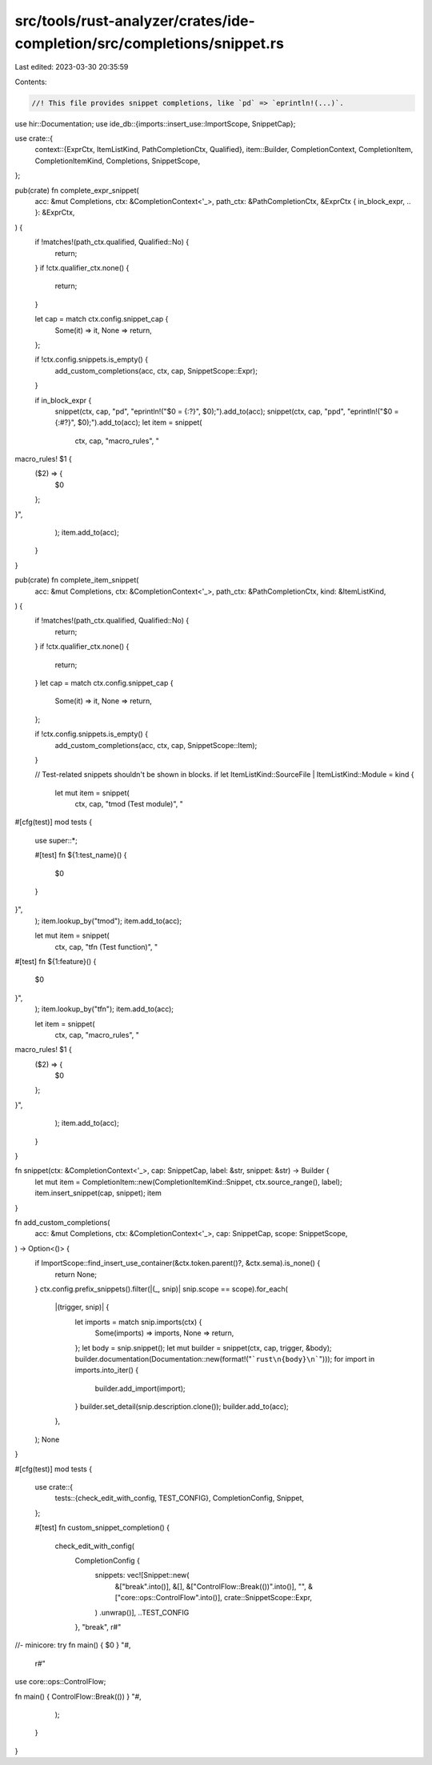 src/tools/rust-analyzer/crates/ide-completion/src/completions/snippet.rs
========================================================================

Last edited: 2023-03-30 20:35:59

Contents:

.. code-block:: rs

    //! This file provides snippet completions, like `pd` => `eprintln!(...)`.

use hir::Documentation;
use ide_db::{imports::insert_use::ImportScope, SnippetCap};

use crate::{
    context::{ExprCtx, ItemListKind, PathCompletionCtx, Qualified},
    item::Builder,
    CompletionContext, CompletionItem, CompletionItemKind, Completions, SnippetScope,
};

pub(crate) fn complete_expr_snippet(
    acc: &mut Completions,
    ctx: &CompletionContext<'_>,
    path_ctx: &PathCompletionCtx,
    &ExprCtx { in_block_expr, .. }: &ExprCtx,
) {
    if !matches!(path_ctx.qualified, Qualified::No) {
        return;
    }
    if !ctx.qualifier_ctx.none() {
        return;
    }

    let cap = match ctx.config.snippet_cap {
        Some(it) => it,
        None => return,
    };

    if !ctx.config.snippets.is_empty() {
        add_custom_completions(acc, ctx, cap, SnippetScope::Expr);
    }

    if in_block_expr {
        snippet(ctx, cap, "pd", "eprintln!(\"$0 = {:?}\", $0);").add_to(acc);
        snippet(ctx, cap, "ppd", "eprintln!(\"$0 = {:#?}\", $0);").add_to(acc);
        let item = snippet(
            ctx,
            cap,
            "macro_rules",
            "\
macro_rules! $1 {
    ($2) => {
        $0
    };
}",
        );
        item.add_to(acc);
    }
}

pub(crate) fn complete_item_snippet(
    acc: &mut Completions,
    ctx: &CompletionContext<'_>,
    path_ctx: &PathCompletionCtx,
    kind: &ItemListKind,
) {
    if !matches!(path_ctx.qualified, Qualified::No) {
        return;
    }
    if !ctx.qualifier_ctx.none() {
        return;
    }
    let cap = match ctx.config.snippet_cap {
        Some(it) => it,
        None => return,
    };

    if !ctx.config.snippets.is_empty() {
        add_custom_completions(acc, ctx, cap, SnippetScope::Item);
    }

    // Test-related snippets shouldn't be shown in blocks.
    if let ItemListKind::SourceFile | ItemListKind::Module = kind {
        let mut item = snippet(
            ctx,
            cap,
            "tmod (Test module)",
            "\
#[cfg(test)]
mod tests {
    use super::*;

    #[test]
    fn ${1:test_name}() {
        $0
    }
}",
        );
        item.lookup_by("tmod");
        item.add_to(acc);

        let mut item = snippet(
            ctx,
            cap,
            "tfn (Test function)",
            "\
#[test]
fn ${1:feature}() {
    $0
}",
        );
        item.lookup_by("tfn");
        item.add_to(acc);

        let item = snippet(
            ctx,
            cap,
            "macro_rules",
            "\
macro_rules! $1 {
    ($2) => {
        $0
    };
}",
        );
        item.add_to(acc);
    }
}

fn snippet(ctx: &CompletionContext<'_>, cap: SnippetCap, label: &str, snippet: &str) -> Builder {
    let mut item = CompletionItem::new(CompletionItemKind::Snippet, ctx.source_range(), label);
    item.insert_snippet(cap, snippet);
    item
}

fn add_custom_completions(
    acc: &mut Completions,
    ctx: &CompletionContext<'_>,
    cap: SnippetCap,
    scope: SnippetScope,
) -> Option<()> {
    if ImportScope::find_insert_use_container(&ctx.token.parent()?, &ctx.sema).is_none() {
        return None;
    }
    ctx.config.prefix_snippets().filter(|(_, snip)| snip.scope == scope).for_each(
        |(trigger, snip)| {
            let imports = match snip.imports(ctx) {
                Some(imports) => imports,
                None => return,
            };
            let body = snip.snippet();
            let mut builder = snippet(ctx, cap, trigger, &body);
            builder.documentation(Documentation::new(format!("```rust\n{body}\n```")));
            for import in imports.into_iter() {
                builder.add_import(import);
            }
            builder.set_detail(snip.description.clone());
            builder.add_to(acc);
        },
    );
    None
}

#[cfg(test)]
mod tests {
    use crate::{
        tests::{check_edit_with_config, TEST_CONFIG},
        CompletionConfig, Snippet,
    };

    #[test]
    fn custom_snippet_completion() {
        check_edit_with_config(
            CompletionConfig {
                snippets: vec![Snippet::new(
                    &["break".into()],
                    &[],
                    &["ControlFlow::Break(())".into()],
                    "",
                    &["core::ops::ControlFlow".into()],
                    crate::SnippetScope::Expr,
                )
                .unwrap()],
                ..TEST_CONFIG
            },
            "break",
            r#"
//- minicore: try
fn main() { $0 }
"#,
            r#"
use core::ops::ControlFlow;

fn main() { ControlFlow::Break(()) }
"#,
        );
    }
}


